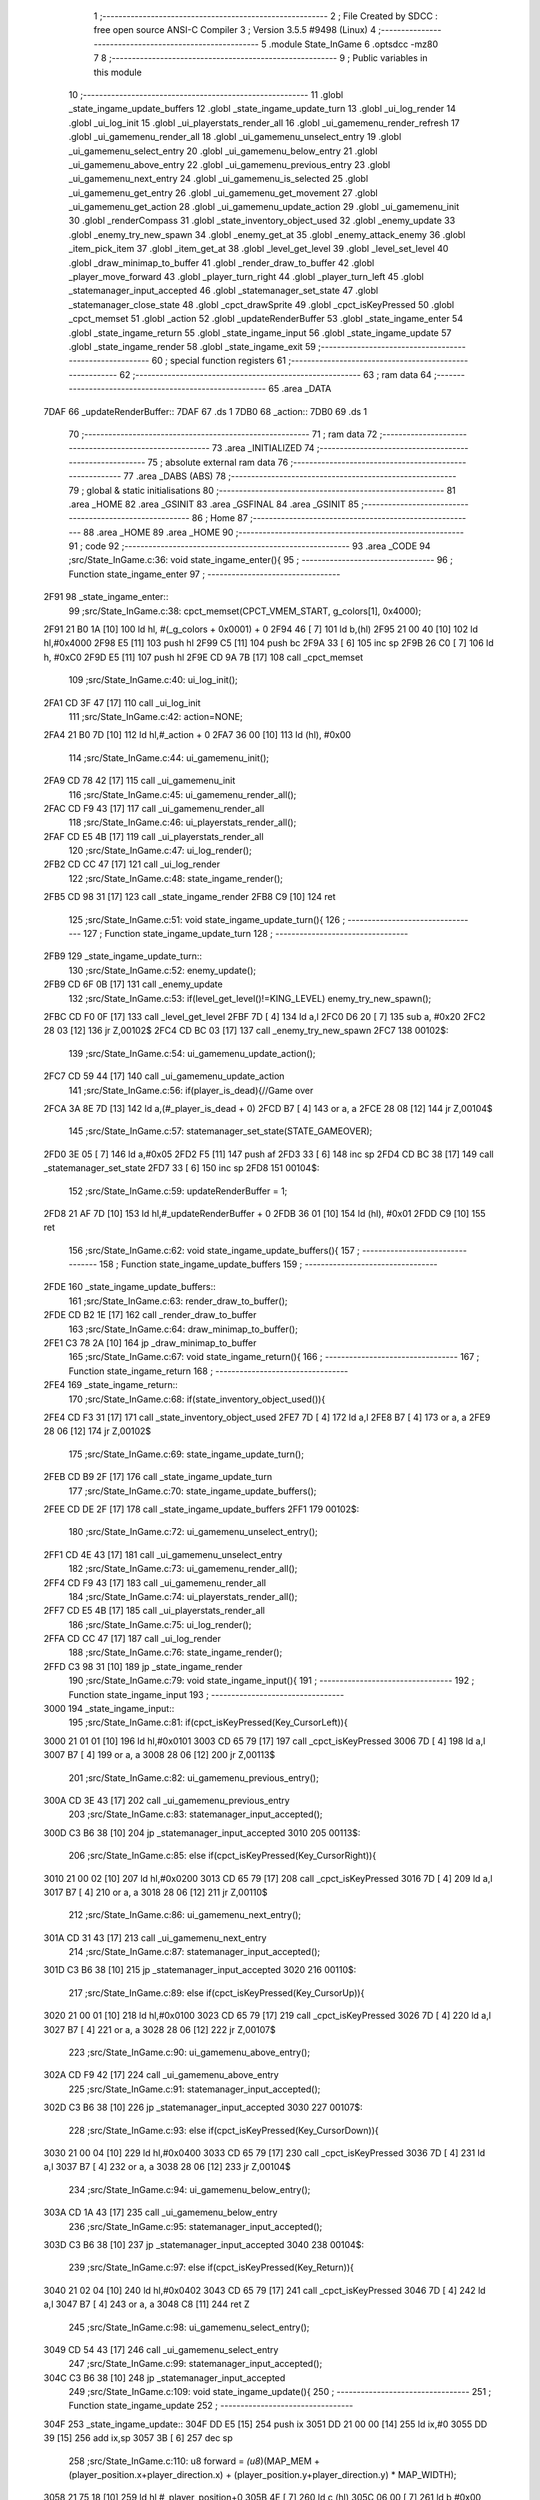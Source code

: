                               1 ;--------------------------------------------------------
                              2 ; File Created by SDCC : free open source ANSI-C Compiler
                              3 ; Version 3.5.5 #9498 (Linux)
                              4 ;--------------------------------------------------------
                              5 	.module State_InGame
                              6 	.optsdcc -mz80
                              7 	
                              8 ;--------------------------------------------------------
                              9 ; Public variables in this module
                             10 ;--------------------------------------------------------
                             11 	.globl _state_ingame_update_buffers
                             12 	.globl _state_ingame_update_turn
                             13 	.globl _ui_log_render
                             14 	.globl _ui_log_init
                             15 	.globl _ui_playerstats_render_all
                             16 	.globl _ui_gamemenu_render_refresh
                             17 	.globl _ui_gamemenu_render_all
                             18 	.globl _ui_gamemenu_unselect_entry
                             19 	.globl _ui_gamemenu_select_entry
                             20 	.globl _ui_gamemenu_below_entry
                             21 	.globl _ui_gamemenu_above_entry
                             22 	.globl _ui_gamemenu_previous_entry
                             23 	.globl _ui_gamemenu_next_entry
                             24 	.globl _ui_gamemenu_is_selected
                             25 	.globl _ui_gamemenu_get_entry
                             26 	.globl _ui_gamemenu_get_movement
                             27 	.globl _ui_gamemenu_get_action
                             28 	.globl _ui_gamemenu_update_action
                             29 	.globl _ui_gamemenu_init
                             30 	.globl _renderCompass
                             31 	.globl _state_inventory_object_used
                             32 	.globl _enemy_update
                             33 	.globl _enemy_try_new_spawn
                             34 	.globl _enemy_get_at
                             35 	.globl _enemy_attack_enemy
                             36 	.globl _item_pick_item
                             37 	.globl _item_get_at
                             38 	.globl _level_get_level
                             39 	.globl _level_set_level
                             40 	.globl _draw_minimap_to_buffer
                             41 	.globl _render_draw_to_buffer
                             42 	.globl _player_move_forward
                             43 	.globl _player_turn_right
                             44 	.globl _player_turn_left
                             45 	.globl _statemanager_input_accepted
                             46 	.globl _statemanager_set_state
                             47 	.globl _statemanager_close_state
                             48 	.globl _cpct_drawSprite
                             49 	.globl _cpct_isKeyPressed
                             50 	.globl _cpct_memset
                             51 	.globl _action
                             52 	.globl _updateRenderBuffer
                             53 	.globl _state_ingame_enter
                             54 	.globl _state_ingame_return
                             55 	.globl _state_ingame_input
                             56 	.globl _state_ingame_update
                             57 	.globl _state_ingame_render
                             58 	.globl _state_ingame_exit
                             59 ;--------------------------------------------------------
                             60 ; special function registers
                             61 ;--------------------------------------------------------
                             62 ;--------------------------------------------------------
                             63 ; ram data
                             64 ;--------------------------------------------------------
                             65 	.area _DATA
   7DAF                      66 _updateRenderBuffer::
   7DAF                      67 	.ds 1
   7DB0                      68 _action::
   7DB0                      69 	.ds 1
                             70 ;--------------------------------------------------------
                             71 ; ram data
                             72 ;--------------------------------------------------------
                             73 	.area _INITIALIZED
                             74 ;--------------------------------------------------------
                             75 ; absolute external ram data
                             76 ;--------------------------------------------------------
                             77 	.area _DABS (ABS)
                             78 ;--------------------------------------------------------
                             79 ; global & static initialisations
                             80 ;--------------------------------------------------------
                             81 	.area _HOME
                             82 	.area _GSINIT
                             83 	.area _GSFINAL
                             84 	.area _GSINIT
                             85 ;--------------------------------------------------------
                             86 ; Home
                             87 ;--------------------------------------------------------
                             88 	.area _HOME
                             89 	.area _HOME
                             90 ;--------------------------------------------------------
                             91 ; code
                             92 ;--------------------------------------------------------
                             93 	.area _CODE
                             94 ;src/State_InGame.c:36: void state_ingame_enter(){
                             95 ;	---------------------------------
                             96 ; Function state_ingame_enter
                             97 ; ---------------------------------
   2F91                      98 _state_ingame_enter::
                             99 ;src/State_InGame.c:38: cpct_memset(CPCT_VMEM_START, g_colors[1], 0x4000);
   2F91 21 B0 1A      [10]  100 	ld	hl, #(_g_colors + 0x0001) + 0
   2F94 46            [ 7]  101 	ld	b,(hl)
   2F95 21 00 40      [10]  102 	ld	hl,#0x4000
   2F98 E5            [11]  103 	push	hl
   2F99 C5            [11]  104 	push	bc
   2F9A 33            [ 6]  105 	inc	sp
   2F9B 26 C0         [ 7]  106 	ld	h, #0xC0
   2F9D E5            [11]  107 	push	hl
   2F9E CD 9A 7B      [17]  108 	call	_cpct_memset
                            109 ;src/State_InGame.c:40: ui_log_init();
   2FA1 CD 3F 47      [17]  110 	call	_ui_log_init
                            111 ;src/State_InGame.c:42: action=NONE;
   2FA4 21 B0 7D      [10]  112 	ld	hl,#_action + 0
   2FA7 36 00         [10]  113 	ld	(hl), #0x00
                            114 ;src/State_InGame.c:44: ui_gamemenu_init();
   2FA9 CD 78 42      [17]  115 	call	_ui_gamemenu_init
                            116 ;src/State_InGame.c:45: ui_gamemenu_render_all();
   2FAC CD F9 43      [17]  117 	call	_ui_gamemenu_render_all
                            118 ;src/State_InGame.c:46: ui_playerstats_render_all();
   2FAF CD E5 4B      [17]  119 	call	_ui_playerstats_render_all
                            120 ;src/State_InGame.c:47: ui_log_render();
   2FB2 CD CC 47      [17]  121 	call	_ui_log_render
                            122 ;src/State_InGame.c:48: state_ingame_render();
   2FB5 CD 98 31      [17]  123 	call	_state_ingame_render
   2FB8 C9            [10]  124 	ret
                            125 ;src/State_InGame.c:51: void state_ingame_update_turn(){
                            126 ;	---------------------------------
                            127 ; Function state_ingame_update_turn
                            128 ; ---------------------------------
   2FB9                     129 _state_ingame_update_turn::
                            130 ;src/State_InGame.c:52: enemy_update();
   2FB9 CD 6F 0B      [17]  131 	call	_enemy_update
                            132 ;src/State_InGame.c:53: if(level_get_level()!=KING_LEVEL) enemy_try_new_spawn();
   2FBC CD F0 0F      [17]  133 	call	_level_get_level
   2FBF 7D            [ 4]  134 	ld	a,l
   2FC0 D6 20         [ 7]  135 	sub	a, #0x20
   2FC2 28 03         [12]  136 	jr	Z,00102$
   2FC4 CD BC 03      [17]  137 	call	_enemy_try_new_spawn
   2FC7                     138 00102$:
                            139 ;src/State_InGame.c:54: ui_gamemenu_update_action();
   2FC7 CD 59 44      [17]  140 	call	_ui_gamemenu_update_action
                            141 ;src/State_InGame.c:56: if(player_is_dead){//Game over
   2FCA 3A 8E 7D      [13]  142 	ld	a,(#_player_is_dead + 0)
   2FCD B7            [ 4]  143 	or	a, a
   2FCE 28 08         [12]  144 	jr	Z,00104$
                            145 ;src/State_InGame.c:57: statemanager_set_state(STATE_GAMEOVER);
   2FD0 3E 05         [ 7]  146 	ld	a,#0x05
   2FD2 F5            [11]  147 	push	af
   2FD3 33            [ 6]  148 	inc	sp
   2FD4 CD BC 38      [17]  149 	call	_statemanager_set_state
   2FD7 33            [ 6]  150 	inc	sp
   2FD8                     151 00104$:
                            152 ;src/State_InGame.c:59: updateRenderBuffer = 1;
   2FD8 21 AF 7D      [10]  153 	ld	hl,#_updateRenderBuffer + 0
   2FDB 36 01         [10]  154 	ld	(hl), #0x01
   2FDD C9            [10]  155 	ret
                            156 ;src/State_InGame.c:62: void state_ingame_update_buffers(){
                            157 ;	---------------------------------
                            158 ; Function state_ingame_update_buffers
                            159 ; ---------------------------------
   2FDE                     160 _state_ingame_update_buffers::
                            161 ;src/State_InGame.c:63: render_draw_to_buffer();
   2FDE CD B2 1E      [17]  162 	call	_render_draw_to_buffer
                            163 ;src/State_InGame.c:64: draw_minimap_to_buffer();
   2FE1 C3 78 2A      [10]  164 	jp  _draw_minimap_to_buffer
                            165 ;src/State_InGame.c:67: void state_ingame_return(){
                            166 ;	---------------------------------
                            167 ; Function state_ingame_return
                            168 ; ---------------------------------
   2FE4                     169 _state_ingame_return::
                            170 ;src/State_InGame.c:68: if(state_inventory_object_used()){
   2FE4 CD F3 31      [17]  171 	call	_state_inventory_object_used
   2FE7 7D            [ 4]  172 	ld	a,l
   2FE8 B7            [ 4]  173 	or	a, a
   2FE9 28 06         [12]  174 	jr	Z,00102$
                            175 ;src/State_InGame.c:69: state_ingame_update_turn();
   2FEB CD B9 2F      [17]  176 	call	_state_ingame_update_turn
                            177 ;src/State_InGame.c:70: state_ingame_update_buffers();
   2FEE CD DE 2F      [17]  178 	call	_state_ingame_update_buffers
   2FF1                     179 00102$:
                            180 ;src/State_InGame.c:72: ui_gamemenu_unselect_entry();
   2FF1 CD 4E 43      [17]  181 	call	_ui_gamemenu_unselect_entry
                            182 ;src/State_InGame.c:73: ui_gamemenu_render_all();
   2FF4 CD F9 43      [17]  183 	call	_ui_gamemenu_render_all
                            184 ;src/State_InGame.c:74: ui_playerstats_render_all();
   2FF7 CD E5 4B      [17]  185 	call	_ui_playerstats_render_all
                            186 ;src/State_InGame.c:75: ui_log_render();
   2FFA CD CC 47      [17]  187 	call	_ui_log_render
                            188 ;src/State_InGame.c:76: state_ingame_render();
   2FFD C3 98 31      [10]  189 	jp  _state_ingame_render
                            190 ;src/State_InGame.c:79: void state_ingame_input(){
                            191 ;	---------------------------------
                            192 ; Function state_ingame_input
                            193 ; ---------------------------------
   3000                     194 _state_ingame_input::
                            195 ;src/State_InGame.c:81: if(cpct_isKeyPressed(Key_CursorLeft)){
   3000 21 01 01      [10]  196 	ld	hl,#0x0101
   3003 CD 65 79      [17]  197 	call	_cpct_isKeyPressed
   3006 7D            [ 4]  198 	ld	a,l
   3007 B7            [ 4]  199 	or	a, a
   3008 28 06         [12]  200 	jr	Z,00113$
                            201 ;src/State_InGame.c:82: ui_gamemenu_previous_entry();
   300A CD 3E 43      [17]  202 	call	_ui_gamemenu_previous_entry
                            203 ;src/State_InGame.c:83: statemanager_input_accepted();
   300D C3 B6 38      [10]  204 	jp  _statemanager_input_accepted
   3010                     205 00113$:
                            206 ;src/State_InGame.c:85: else if(cpct_isKeyPressed(Key_CursorRight)){
   3010 21 00 02      [10]  207 	ld	hl,#0x0200
   3013 CD 65 79      [17]  208 	call	_cpct_isKeyPressed
   3016 7D            [ 4]  209 	ld	a,l
   3017 B7            [ 4]  210 	or	a, a
   3018 28 06         [12]  211 	jr	Z,00110$
                            212 ;src/State_InGame.c:86: ui_gamemenu_next_entry();
   301A CD 31 43      [17]  213 	call	_ui_gamemenu_next_entry
                            214 ;src/State_InGame.c:87: statemanager_input_accepted();
   301D C3 B6 38      [10]  215 	jp  _statemanager_input_accepted
   3020                     216 00110$:
                            217 ;src/State_InGame.c:89: else if(cpct_isKeyPressed(Key_CursorUp)){
   3020 21 00 01      [10]  218 	ld	hl,#0x0100
   3023 CD 65 79      [17]  219 	call	_cpct_isKeyPressed
   3026 7D            [ 4]  220 	ld	a,l
   3027 B7            [ 4]  221 	or	a, a
   3028 28 06         [12]  222 	jr	Z,00107$
                            223 ;src/State_InGame.c:90: ui_gamemenu_above_entry();
   302A CD F9 42      [17]  224 	call	_ui_gamemenu_above_entry
                            225 ;src/State_InGame.c:91: statemanager_input_accepted();
   302D C3 B6 38      [10]  226 	jp  _statemanager_input_accepted
   3030                     227 00107$:
                            228 ;src/State_InGame.c:93: else if(cpct_isKeyPressed(Key_CursorDown)){
   3030 21 00 04      [10]  229 	ld	hl,#0x0400
   3033 CD 65 79      [17]  230 	call	_cpct_isKeyPressed
   3036 7D            [ 4]  231 	ld	a,l
   3037 B7            [ 4]  232 	or	a, a
   3038 28 06         [12]  233 	jr	Z,00104$
                            234 ;src/State_InGame.c:94: ui_gamemenu_below_entry();
   303A CD 1A 43      [17]  235 	call	_ui_gamemenu_below_entry
                            236 ;src/State_InGame.c:95: statemanager_input_accepted();
   303D C3 B6 38      [10]  237 	jp  _statemanager_input_accepted
   3040                     238 00104$:
                            239 ;src/State_InGame.c:97: else if(cpct_isKeyPressed(Key_Return)){
   3040 21 02 04      [10]  240 	ld	hl,#0x0402
   3043 CD 65 79      [17]  241 	call	_cpct_isKeyPressed
   3046 7D            [ 4]  242 	ld	a,l
   3047 B7            [ 4]  243 	or	a, a
   3048 C8            [11]  244 	ret	Z
                            245 ;src/State_InGame.c:98: ui_gamemenu_select_entry();
   3049 CD 54 43      [17]  246 	call	_ui_gamemenu_select_entry
                            247 ;src/State_InGame.c:99: statemanager_input_accepted();
   304C C3 B6 38      [10]  248 	jp  _statemanager_input_accepted
                            249 ;src/State_InGame.c:109: void state_ingame_update(){
                            250 ;	---------------------------------
                            251 ; Function state_ingame_update
                            252 ; ---------------------------------
   304F                     253 _state_ingame_update::
   304F DD E5         [15]  254 	push	ix
   3051 DD 21 00 00   [14]  255 	ld	ix,#0
   3055 DD 39         [15]  256 	add	ix,sp
   3057 3B            [ 6]  257 	dec	sp
                            258 ;src/State_InGame.c:110: u8 forward = *(u8*)(MAP_MEM + (player_position.x+player_direction.x) + (player_position.y+player_direction.y) * MAP_WIDTH);
   3058 21 75 18      [10]  259 	ld	hl,#_player_position+0
   305B 4E            [ 7]  260 	ld	c,(hl)
   305C 06 00         [ 7]  261 	ld	b,#0x00
   305E 3A 77 18      [13]  262 	ld	a, (#_player_direction + 0)
   3061 6F            [ 4]  263 	ld	l,a
   3062 17            [ 4]  264 	rla
   3063 9F            [ 4]  265 	sbc	a, a
   3064 67            [ 4]  266 	ld	h,a
   3065 09            [11]  267 	add	hl,bc
   3066 01 D0 88      [10]  268 	ld	bc,#0x88D0
   3069 09            [11]  269 	add	hl,bc
   306A 4D            [ 4]  270 	ld	c,l
   306B 44            [ 4]  271 	ld	b,h
   306C 21 76 18      [10]  272 	ld	hl,#_player_position+1
   306F 5E            [ 7]  273 	ld	e,(hl)
   3070 16 00         [ 7]  274 	ld	d,#0x00
   3072 3A 78 18      [13]  275 	ld	a, (#(_player_direction + 0x0001) + 0)
   3075 6F            [ 4]  276 	ld	l,a
   3076 17            [ 4]  277 	rla
   3077 9F            [ 4]  278 	sbc	a, a
   3078 67            [ 4]  279 	ld	h,a
   3079 19            [11]  280 	add	hl,de
   307A 29            [11]  281 	add	hl, hl
   307B 29            [11]  282 	add	hl, hl
   307C 29            [11]  283 	add	hl, hl
   307D 29            [11]  284 	add	hl, hl
   307E 29            [11]  285 	add	hl, hl
   307F 09            [11]  286 	add	hl,bc
   3080 7E            [ 7]  287 	ld	a,(hl)
   3081 DD 77 FF      [19]  288 	ld	-1 (ix),a
                            289 ;src/State_InGame.c:113: updateRenderBuffer=0;
   3084 21 AF 7D      [10]  290 	ld	hl,#_updateRenderBuffer + 0
   3087 36 00         [10]  291 	ld	(hl), #0x00
                            292 ;src/State_InGame.c:115: if(ui_gamemenu_is_selected()){
   3089 CD 51 44      [17]  293 	call	_ui_gamemenu_is_selected
   308C 7D            [ 4]  294 	ld	a,l
   308D B7            [ 4]  295 	or	a, a
   308E CA 7D 31      [10]  296 	jp	Z,00116$
                            297 ;src/State_InGame.c:116: ui_gamemenu_render_refresh();
   3091 CD D1 43      [17]  298 	call	_ui_gamemenu_render_refresh
                            299 ;src/State_InGame.c:117: switch(ui_gamemenu_get_entry()){
   3094 CD 49 44      [17]  300 	call	_ui_gamemenu_get_entry
   3097 5D            [ 4]  301 	ld	e,l
   3098 3E 06         [ 7]  302 	ld	a,#0x06
   309A 93            [ 4]  303 	sub	a, e
   309B DA 7D 31      [10]  304 	jp	C,00116$
   309E 16 00         [ 7]  305 	ld	d,#0x00
   30A0 21 A7 30      [10]  306 	ld	hl,#00151$
   30A3 19            [11]  307 	add	hl,de
   30A4 19            [11]  308 	add	hl,de
   30A5 19            [11]  309 	add	hl,de
   30A6 E9            [ 4]  310 	jp	(hl)
   30A7                     311 00151$:
   30A7 C3 BC 30      [10]  312 	jp	00101$
   30AA C3 2A 31      [10]  313 	jp	00106$
   30AD C3 34 31      [10]  314 	jp	00107$
   30B0 C3 44 31      [10]  315 	jp	00108$
   30B3 C3 5B 31      [10]  316 	jp	00111$
   30B6 C3 6B 31      [10]  317 	jp	00112$
   30B9 C3 75 31      [10]  318 	jp	00113$
                            319 ;src/State_InGame.c:118: case 0:{//ACTION BUTTON
   30BC                     320 00101$:
                            321 ;src/State_InGame.c:120: switch(ui_gamemenu_get_action()){
   30BC CD F2 44      [17]  322 	call	_ui_gamemenu_get_action
   30BF 5D            [ 4]  323 	ld	e,l
   30C0 7B            [ 4]  324 	ld	a,e
   30C1 D6 01         [ 7]  325 	sub	a, #0x01
   30C3 38 60         [12]  326 	jr	C,00105$
   30C5 3E 03         [ 7]  327 	ld	a,#0x03
   30C7 93            [ 4]  328 	sub	a, e
   30C8 38 5B         [12]  329 	jr	C,00105$
   30CA 1D            [ 4]  330 	dec	e
   30CB 16 00         [ 7]  331 	ld	d,#0x00
   30CD 21 D3 30      [10]  332 	ld	hl,#00152$
   30D0 19            [11]  333 	add	hl,de
   30D1 19            [11]  334 	add	hl,de
                            335 ;src/State_InGame.c:121: case 1:{
   30D2 E9            [ 4]  336 	jp	(hl)
   30D3                     337 00152$:
   30D3 18 04         [12]  338 	jr	00102$
   30D5 18 1A         [12]  339 	jr	00103$
   30D7 18 2E         [12]  340 	jr	00104$
   30D9                     341 00102$:
                            342 ;src/State_InGame.c:122: level_set_level(level_get_level()+1);
   30D9 CD F0 0F      [17]  343 	call	_level_get_level
   30DC 45            [ 4]  344 	ld	b,l
   30DD 04            [ 4]  345 	inc	b
   30DE C5            [11]  346 	push	bc
   30DF 33            [ 6]  347 	inc	sp
   30E0 CD 25 10      [17]  348 	call	_level_set_level
   30E3 33            [ 6]  349 	inc	sp
                            350 ;src/State_InGame.c:123: statemanager_close_state();
   30E4 CD 5F 39      [17]  351 	call	_statemanager_close_state
                            352 ;src/State_InGame.c:124: statemanager_set_state(STATE_LOADLEVEL);
   30E7 3E 03         [ 7]  353 	ld	a,#0x03
   30E9 F5            [11]  354 	push	af
   30EA 33            [ 6]  355 	inc	sp
   30EB CD BC 38      [17]  356 	call	_statemanager_set_state
   30EE 33            [ 6]  357 	inc	sp
                            358 ;src/State_InGame.c:126: break;
   30EF 18 34         [12]  359 	jr	00105$
                            360 ;src/State_InGame.c:128: case 2:{
   30F1                     361 00103$:
                            362 ;src/State_InGame.c:129: action=ATTACK;
   30F1 21 B0 7D      [10]  363 	ld	hl,#_action + 0
   30F4 36 02         [10]  364 	ld	(hl), #0x02
                            365 ;src/State_InGame.c:130: enemy_attack_enemy(enemy_get_at(forward-1));
   30F6 DD 46 FF      [19]  366 	ld	b,-1 (ix)
   30F9 05            [ 4]  367 	dec	b
   30FA C5            [11]  368 	push	bc
   30FB 33            [ 6]  369 	inc	sp
   30FC CD 40 00      [17]  370 	call	_enemy_get_at
   30FF 33            [ 6]  371 	inc	sp
   3100 E5            [11]  372 	push	hl
   3101 CD 4A 06      [17]  373 	call	_enemy_attack_enemy
   3104 F1            [10]  374 	pop	af
                            375 ;src/State_InGame.c:131: break;
   3105 18 1E         [12]  376 	jr	00105$
                            377 ;src/State_InGame.c:133: case 3:{
   3107                     378 00104$:
                            379 ;src/State_InGame.c:134: action=PICK_OBJECT;
   3107 21 B0 7D      [10]  380 	ld	hl,#_action + 0
   310A 36 03         [10]  381 	ld	(hl), #0x03
                            382 ;src/State_InGame.c:135: item_pick_item(item_get_at((forward)>>4)-1);
   310C DD 7E FF      [19]  383 	ld	a,-1 (ix)
   310F 07            [ 4]  384 	rlca
   3110 07            [ 4]  385 	rlca
   3111 07            [ 4]  386 	rlca
   3112 07            [ 4]  387 	rlca
   3113 E6 0F         [ 7]  388 	and	a,#0x0F
   3115 47            [ 4]  389 	ld	b,a
   3116 C5            [11]  390 	push	bc
   3117 33            [ 6]  391 	inc	sp
   3118 CD 00 0C      [17]  392 	call	_item_get_at
   311B 33            [ 6]  393 	inc	sp
   311C 01 FB FF      [10]  394 	ld	bc, #0xFFFB
   311F 09            [11]  395 	add	hl,bc
   3120 E5            [11]  396 	push	hl
   3121 CD 5E 0E      [17]  397 	call	_item_pick_item
   3124 F1            [10]  398 	pop	af
                            399 ;src/State_InGame.c:139: }
   3125                     400 00105$:
                            401 ;src/State_InGame.c:140: ui_gamemenu_unselect_entry();
   3125 CD 4E 43      [17]  402 	call	_ui_gamemenu_unselect_entry
                            403 ;src/State_InGame.c:141: break;
   3128 18 53         [12]  404 	jr	00116$
                            405 ;src/State_InGame.c:143: case 1:{//INVENTORY
   312A                     406 00106$:
                            407 ;src/State_InGame.c:145: statemanager_set_state(STATE_INVENTORY);                
   312A 3E 08         [ 7]  408 	ld	a,#0x08
   312C F5            [11]  409 	push	af
   312D 33            [ 6]  410 	inc	sp
   312E CD BC 38      [17]  411 	call	_statemanager_set_state
   3131 33            [ 6]  412 	inc	sp
                            413 ;src/State_InGame.c:147: break;
   3132 18 49         [12]  414 	jr	00116$
                            415 ;src/State_InGame.c:149: case 2:{//TURN LEFT
   3134                     416 00107$:
                            417 ;src/State_InGame.c:151: player_turn_left();
   3134 CD 79 18      [17]  418 	call	_player_turn_left
                            419 ;src/State_InGame.c:152: ui_gamemenu_update_action();
   3137 CD 59 44      [17]  420 	call	_ui_gamemenu_update_action
                            421 ;src/State_InGame.c:154: updateRenderBuffer = 1;
   313A 21 AF 7D      [10]  422 	ld	hl,#_updateRenderBuffer + 0
   313D 36 01         [10]  423 	ld	(hl), #0x01
                            424 ;src/State_InGame.c:155: ui_gamemenu_unselect_entry();
   313F CD 4E 43      [17]  425 	call	_ui_gamemenu_unselect_entry
                            426 ;src/State_InGame.c:156: break;
   3142 18 39         [12]  427 	jr	00116$
                            428 ;src/State_InGame.c:158: case 3:{//MOVE
   3144                     429 00108$:
                            430 ;src/State_InGame.c:159: if(ui_gamemenu_get_movement()){//BYPASS IF FOR NOCLIP
   3144 CD EA 44      [17]  431 	call	_ui_gamemenu_get_movement
   3147 7D            [ 4]  432 	ld	a,l
   3148 B7            [ 4]  433 	or	a, a
   3149 28 0B         [12]  434 	jr	Z,00110$
                            435 ;src/State_InGame.c:161: player_move_forward();
   314B CD CB 18      [17]  436 	call	_player_move_forward
                            437 ;src/State_InGame.c:162: ui_gamemenu_update_action();
   314E CD 59 44      [17]  438 	call	_ui_gamemenu_update_action
                            439 ;src/State_InGame.c:163: action=MOVE;
   3151 21 B0 7D      [10]  440 	ld	hl,#_action + 0
   3154 36 01         [10]  441 	ld	(hl), #0x01
   3156                     442 00110$:
                            443 ;src/State_InGame.c:167: ui_gamemenu_unselect_entry();
   3156 CD 4E 43      [17]  444 	call	_ui_gamemenu_unselect_entry
                            445 ;src/State_InGame.c:168: break;
   3159 18 22         [12]  446 	jr	00116$
                            447 ;src/State_InGame.c:170: case 4:{//TURN RIGHT
   315B                     448 00111$:
                            449 ;src/State_InGame.c:171: player_turn_right();
   315B CD A2 18      [17]  450 	call	_player_turn_right
                            451 ;src/State_InGame.c:172: ui_gamemenu_update_action();
   315E CD 59 44      [17]  452 	call	_ui_gamemenu_update_action
                            453 ;src/State_InGame.c:173: ui_gamemenu_unselect_entry();
   3161 CD 4E 43      [17]  454 	call	_ui_gamemenu_unselect_entry
                            455 ;src/State_InGame.c:175: updateRenderBuffer = 1;
   3164 21 AF 7D      [10]  456 	ld	hl,#_updateRenderBuffer + 0
   3167 36 01         [10]  457 	ld	(hl), #0x01
                            458 ;src/State_InGame.c:177: break;
   3169 18 12         [12]  459 	jr	00116$
                            460 ;src/State_InGame.c:179: case 5:{//WAIT
   316B                     461 00112$:
                            462 ;src/State_InGame.c:180: action=WAIT;
   316B 21 B0 7D      [10]  463 	ld	hl,#_action + 0
   316E 36 04         [10]  464 	ld	(hl), #0x04
                            465 ;src/State_InGame.c:181: ui_gamemenu_unselect_entry();
   3170 CD 4E 43      [17]  466 	call	_ui_gamemenu_unselect_entry
                            467 ;src/State_InGame.c:182: break;
   3173 18 08         [12]  468 	jr	00116$
                            469 ;src/State_InGame.c:184: case 6:{//PAUSE
   3175                     470 00113$:
                            471 ;src/State_InGame.c:185: statemanager_set_state(STATE_PAUSEMENU);
   3175 3E 02         [ 7]  472 	ld	a,#0x02
   3177 F5            [11]  473 	push	af
   3178 33            [ 6]  474 	inc	sp
   3179 CD BC 38      [17]  475 	call	_statemanager_set_state
   317C 33            [ 6]  476 	inc	sp
                            477 ;src/State_InGame.c:188: }
   317D                     478 00116$:
                            479 ;src/State_InGame.c:191: if(action!=NONE){
   317D 3A B0 7D      [13]  480 	ld	a,(#_action + 0)
   3180 B7            [ 4]  481 	or	a, a
   3181 28 03         [12]  482 	jr	Z,00118$
                            483 ;src/State_InGame.c:192: state_ingame_update_turn();
   3183 CD B9 2F      [17]  484 	call	_state_ingame_update_turn
   3186                     485 00118$:
                            486 ;src/State_InGame.c:195: if(updateRenderBuffer){
   3186 3A AF 7D      [13]  487 	ld	a,(#_updateRenderBuffer + 0)
   3189 B7            [ 4]  488 	or	a, a
   318A 28 03         [12]  489 	jr	Z,00120$
                            490 ;src/State_InGame.c:196: state_ingame_update_buffers();
   318C CD DE 2F      [17]  491 	call	_state_ingame_update_buffers
   318F                     492 00120$:
                            493 ;src/State_InGame.c:198: action=NONE;
   318F 21 B0 7D      [10]  494 	ld	hl,#_action + 0
   3192 36 00         [10]  495 	ld	(hl), #0x00
   3194 33            [ 6]  496 	inc	sp
   3195 DD E1         [14]  497 	pop	ix
   3197 C9            [10]  498 	ret
                            499 ;src/State_InGame.c:202: void state_ingame_render(){
                            500 ;	---------------------------------
                            501 ; Function state_ingame_render
                            502 ; ---------------------------------
   3198                     503 _state_ingame_render::
                            504 ;src/State_InGame.c:203: ui_gamemenu_render_refresh();
   3198 CD D1 43      [17]  505 	call	_ui_gamemenu_render_refresh
                            506 ;src/State_InGame.c:204: renderCompass();
   319B CD 5C 42      [17]  507 	call	_renderCompass
                            508 ;src/State_InGame.c:205: cpct_drawSprite(SCREEN_TEXTURE_BUFFER,SCREEN_TEXTURE_POSITION,SCREEN_TEXTURE_WIDTH_BYTES,SCREEN_TEXTURE_HEIGHT);
   319E 21 28 64      [10]  509 	ld	hl,#0x6428
   31A1 E5            [11]  510 	push	hl
   31A2 21 B4 C0      [10]  511 	ld	hl,#0xC0B4
   31A5 E5            [11]  512 	push	hl
   31A6 21 50 AA      [10]  513 	ld	hl,#0xAA50
   31A9 E5            [11]  514 	push	hl
   31AA CD 94 79      [17]  515 	call	_cpct_drawSprite
                            516 ;src/State_InGame.c:206: cpct_drawSprite(MINIMAP_BUFFER,MINIMAP_POSITION,MINIMAP_WIDTH_BYTES,MINIMAP_HEIGHT_BYTES);
   31AD 21 10 40      [10]  517 	ld	hl,#0x4010
   31B0 E5            [11]  518 	push	hl
   31B1 21 20 C5      [10]  519 	ld	hl,#0xC520
   31B4 E5            [11]  520 	push	hl
   31B5 21 F0 B9      [10]  521 	ld	hl,#0xB9F0
   31B8 E5            [11]  522 	push	hl
   31B9 CD 94 79      [17]  523 	call	_cpct_drawSprite
   31BC C9            [10]  524 	ret
                            525 ;src/State_InGame.c:209: void state_ingame_exit(){
                            526 ;	---------------------------------
                            527 ; Function state_ingame_exit
                            528 ; ---------------------------------
   31BD                     529 _state_ingame_exit::
                            530 ;src/State_InGame.c:211: }
   31BD C9            [10]  531 	ret
                            532 	.area _CODE
                            533 	.area _INITIALIZER
                            534 	.area _CABS (ABS)
